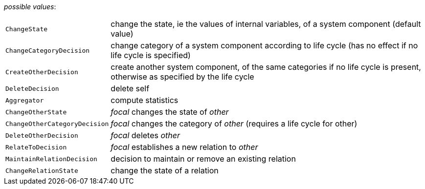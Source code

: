 // 3Worlds documentation for property function.TwFunctionTypes
// CAUTION: generated code - do not modify
// generated by CentralResourceGenerator on Tue Jan 28 16:29:18 CET 2020

_possible values_:

[horizontal]
`ChangeState`:: change the state, ie the values of internal variables, of a system component (default value)
`ChangeCategoryDecision`:: change category of a system component according to life cycle (has no effect if no life cycle is specified)
`CreateOtherDecision`:: create another system component, of the same categories if no life cycle is present, otherwise as specified by the life cycle
`DeleteDecision`:: delete self
`Aggregator`:: compute statistics
`ChangeOtherState`:: _focal_ changes the state of _other_
`ChangeOtherCategoryDecision`:: _focal_ changes the category of _other_ (requires a life cycle for other)
`DeleteOtherDecision`:: _focal_ deletes _other_
`RelateToDecision`:: _focal_ establishes a new relation to _other_
`MaintainRelationDecision`:: decision to maintain or remove an existing relation
`ChangeRelationState`:: change the state of a relation

